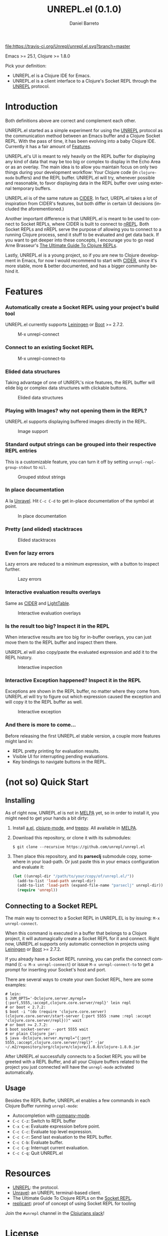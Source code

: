 #+TITLE:     UNREPL.el (0.1.0)
#+AUTHOR:    Daniel Barreto
#+EMAIL:     daniel@barreto.tech
#+DESCRIPTION: UNREPL.el project README
#+LANGUAGE:  en
#+OPTIONS:   H:4 num:nil toc:2 p:t
#+STARTUP: showall

#+caption: Build Status
[[https://travis-ci.org/Unrepl/unrepl.el][file:https://travis-ci.org/Unrepl/unrepl.el.svg?branch=master]]

Emacs >= 25.1, Clojure >= 1.8.0

Pick your definition:
- UNREPL.el is a Clojure IDE for Emacs.
- UNREPL.el is a client interface to a Clojure's Socket REPL through the [[https://github.com/unrepl/unrepl][UNREPL]]
  protocol.

* Introduction
  Both definitions above are correct and complement each other.

  UNREPL.el started as a simple experiment for using the [[https://github.com/unrepl/unrepl][UNREPL]] protocol as the
  communication method between an Emacs buffer and a Clojure Socket REPL.  With
  the pass of time, it has been evolving into a baby Clojure IDE.  Currently it
  has a fair amount of [[#features][Features]].

  UNREPL.el's UI is meant to rely heavily on the REPL buffer for displaying any
  kind of data that may be too big or complex to display in the Echo Area or as
  an overlay.  The main idea is to allow you maintain focus on only two things
  during your development workflow: Your Clojure code (in =clojure-mode=
  buffers) and the REPL buffer.  UNREPL.el will try, whenever possible and
  reasonable, to favor displaying data in the REPL buffer over using external
  temporary buffers.

  UNREPL.el is of the same nature as [[https://cider.readthedocs.io/en/latest/][CIDER]]. In fact, UREPL.el takes a lot of
  inspiration from CIDER's features, but both differ in certain UI decisions
  (included the aforementioned.)

  Another important difference is that UNREPL.el is meant to be used to connect
  to Socket REPLs, where CIDER is built to connect to [[https://github.com/clojure/tools.nrepl][nREPL]].  Both Socket REPLs
  and nREPL serve the purpose of allowing you to connect to a running Clojure
  process, send it stuff to be evaluated and get data back.  If you want to get
  deeper into these concepts, I encourage you to go read Arne Brasseur's
  [[https://lambdaisland.com/guides/clojure-repls][The Ultimate Guide To Clojure REPLs]].

  Lastly, UNREPL.el is a young project, so if you are new to Clojure development
  in Emacs, for now I would recommend to start with [[https://cider.readthedocs.io/en/latest/][CIDER]], since it's more
  stable, more & better documented, and has a bigger community behind it.

* Features
  :PROPERTIES:
  :CUSTOM_ID: Features
  :END:

*** Automatically create a Socket REPL using your project's build tool
    UNREPL.el currently supports [[https://leiningen.org/][Leiningen]] or [[http://boot-clj.com/][Boot]] >= 2.7.2.

    #+caption: M-x unrepl-connect
    [[file:gifs/connect.gif]]

*** Connect to an existing Socket REPL

    #+caption: M-x unrepl-connect-to
    [[file:gifs/connect-to.gif]]

*** Elided data structures
    Taking advantage of one of UNREPL's nice features, the REPL buffer will
    elide big or complex data structures with clickable buttons.

    #+caption: Elided data structures
    [[file:gifs/elision.gif]]

*** Playing with Images? why not opening them in the REPL?
    UNREPL.el supports displaying buffered images directly in the REPL.

    #+caption: Image support
    [[file:gifs/hendrix.gif]]

*** Standard output strings can be grouped into their respective REPL entries
    This is a customizable feature, you can turn it off by setting
    =unrepl-repl-group-stdout= to =nil=.

    #+caption: Grouped stdout strings
    [[file:gifs/grouped-outs.gif]]

*** In place documentation
    A la [[https://github.com/unrepl/unravel][Unravel]].  Hit =C-c C-d= to get in-place documentation of the symbol at
    point.

    #+caption: In place documentation
    [[file:gifs/in-place-doc.gif]]

*** Pretty (and elided) stacktraces

    #+caption: Elided stacktraces
    [[file:gifs/exceptions.gif]]

*** Even for lazy errors
    Lazy errors are reduced to a minimum expression, with a button to inspect
    further.

    #+caption: Lazy errors
    [[file:gifs/lazy-errors.gif]]

*** Interactive evaluation results overlays
    Same as [[https://github.com/clojure-emacs/cider/][CIDER]] and [[http://lighttable.com/][LightTable]].

    #+caption: Interactive evaluation overlays
    [[file:gifs/overlays.gif]]

*** Is the result too big? Inspect it in the REPL
    When interactive results are too big for in-buffer overlays, you can just
    move them to the REPL buffer and inspect them there.

    UNREPL.el will also copy/paste the evaluated expression and add it to the
    REPL history.

    #+caption: Interactive inspection
    [[file:gifs/interactive-inspection.gif]]

*** Interactive Exception happened? Inspect it in the REPL
    Exceptions are shown in the REPL buffer, no matter where they come from.
    UNREPL.el will try to figure out which expression caused the exception and
    will copy it to the REPL buffer as well.

    #+caption: Interactive exception
    [[file:gifs/interactive-exception.gif]]

*** And there is more to come...
    Before releasing the first UNREPL.el stable version, a couple more features
    might land in:
    - REPL pretty printing for evaluation results.
    - Visible UI for interrupting pending evaluations.
    - Key bindings to navigate buttons in the REPL.

* (not so) Quick Start

** Installing
   As of right now, UNREPL.el is not in [[http://melpa.milkbox.net/#/][MELPA]] yet, so in order to install it,
   you might need to get your hands a bit dirty:

   1. Install [[https://github.com/plexus/a.el][a.el]], [[https://github.com/clojure-emacs/clojure-mode][clojure-mode]], and [[https://github.com/volrath/treepy.el][treepy]].  All available in [[http://melpa.milkbox.net/#/][MELPA]].

   2. Download this repository, or clone it with its submodules:

      #+BEGIN_SRC shell-script
      $ git clone --recursive https://github.com/unrepl/unrepl.el
      #+END_SRC

   3. Then place this repository, and its *parseclj* submodule copy, somewhere
      in your load-path.  Or just paste this in your emacs configuration and
      evaluate it:

      #+BEGIN_SRC emacs-lisp
      (let ((unrepl-dir "/path/to/your/copy/of/unrepl.el/"))
        (add-to-list 'load-path unrepl-dir)
        (add-to-list 'load-path (expand-file-name "parseclj" unrepl-dir))
        (require 'unrepl))
      #+END_SRC

** Connecting to a Socket REPL
   The main way to connect to a Socket REPL in UNREPL.EL is by issuing:
   =M-x unrepl-connect=.

   When this command is executed in a buffer that belongs to a Clojure project,
   it will automagically create a Socket REPL for it and connect.  Right now,
   UNREPL.el supports only automatic connection in projects using [[https://leiningen.org/][Leiningen]] or
   [[http://boot-clj.com/][Boot]] >= 2.7.2.

   If you already have a Socket REPL running, you can prefix the connect command
   (=C-u M-x unrepl-connect=) or issue =M-x unrepl-connect-to= to get a prompt
   for inserting your Socket's host and port.

   There are several ways to create your own Socket REPL, here are some examples:

   #+BEGIN_SRC shell-script
    # lein:
    $ JVM_OPTS='-Dclojure.server.myrepl={:port,5555,:accept,clojure.core.server/repl}' lein repl
    # or boot < 2.7.2:
    $ boot -i "(do (require 'clojure.core.server) (clojure.core.server/start-server {:port 5555 :name :repl :accept 'clojure.core.server/repl}))" wait
    # or boot >= 2.7.2:
    $ boot socket-server --port 5555 wait
    # or plain Clojure jar:
    $ java -Dclojure.server.myrepl="{:port 5555,:accept,clojure.core.server/repl}" -jar ~/.m2/repository/org/clojure/clojure/1.8.0/clojure-1.8.0.jar
    #+END_SRC

   After UNREPL.el successfully connects to a Socket REPL you will be greeted
   with a REPL Buffer, and all your Clojure buffers related to the project you
   just connected will have the =unrepl-mode= activated automatically.

** Usage
   Besides the REPL Buffer, UNREPL.el enables a few commands in each Clojure
   Buffer running =unrepl-mode=:

   - Autocompletion with [[http://company-mode.github.io/][company-mode]].
   - =C-c C-z=: Switch to REPL buffer
   - =C-x C-e=: Evaluate expression before point.
   - =C-c C-c=: Evaluate top level expression.
   - =C-c C-r=: Send last evaluation to the REPL buffer.
   - =C-c C-b=: Evaluate buffer.
   - =C-c C-g=: Interrupt current evaluation.
   - =C-c C-q=: Quit UNREPL.el

* Resources
  - [[https://github.com/unrepl/unrepl][UNREPL]]: the protocol.
  - [[https://github.com/unrepl/unravel][Unravel]]: an UNREPL terminal-based client.
  - The Ultimate Guide To Clojure REPLs on the [[https://lambdaisland.com/guides/clojure-repls/clojure-repls#orgheadline20][Socket REPL]].
  - [[https://github.com/puredanger/replicant][replicant]]: proof of concept of using Socket REPL for tooling

Join the =#unrepl= channel in the [[http://clojurians.net/][Clojurians slack]]!

* License

  © 2017 Daniel Barreto

  Distributed under the terms of the GNU GENERAL PUBLIC LICENSE, version 3.
